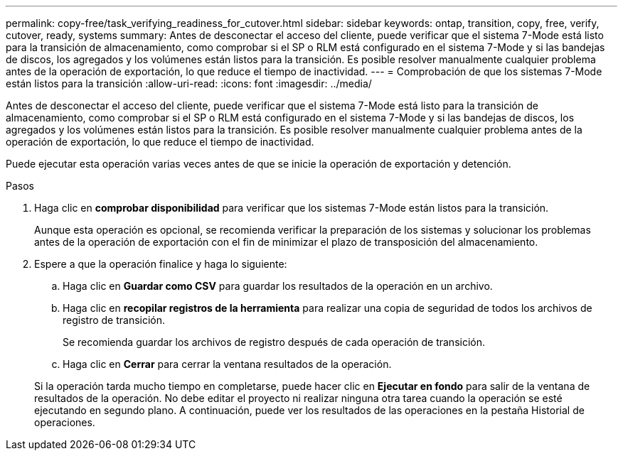 ---
permalink: copy-free/task_verifying_readiness_for_cutover.html 
sidebar: sidebar 
keywords: ontap, transition, copy, free, verify, cutover, ready, systems 
summary: Antes de desconectar el acceso del cliente, puede verificar que el sistema 7-Mode está listo para la transición de almacenamiento, como comprobar si el SP o RLM está configurado en el sistema 7-Mode y si las bandejas de discos, los agregados y los volúmenes están listos para la transición. Es posible resolver manualmente cualquier problema antes de la operación de exportación, lo que reduce el tiempo de inactividad. 
---
= Comprobación de que los sistemas 7-Mode están listos para la transición
:allow-uri-read: 
:icons: font
:imagesdir: ../media/


[role="lead"]
Antes de desconectar el acceso del cliente, puede verificar que el sistema 7-Mode está listo para la transición de almacenamiento, como comprobar si el SP o RLM está configurado en el sistema 7-Mode y si las bandejas de discos, los agregados y los volúmenes están listos para la transición. Es posible resolver manualmente cualquier problema antes de la operación de exportación, lo que reduce el tiempo de inactividad.

Puede ejecutar esta operación varias veces antes de que se inicie la operación de exportación y detención.

.Pasos
. Haga clic en *comprobar disponibilidad* para verificar que los sistemas 7-Mode están listos para la transición.
+
Aunque esta operación es opcional, se recomienda verificar la preparación de los sistemas y solucionar los problemas antes de la operación de exportación con el fin de minimizar el plazo de transposición del almacenamiento.

. Espere a que la operación finalice y haga lo siguiente:
+
.. Haga clic en *Guardar como CSV* para guardar los resultados de la operación en un archivo.
.. Haga clic en *recopilar registros de la herramienta* para realizar una copia de seguridad de todos los archivos de registro de transición.
+
Se recomienda guardar los archivos de registro después de cada operación de transición.

.. Haga clic en *Cerrar* para cerrar la ventana resultados de la operación.


+
Si la operación tarda mucho tiempo en completarse, puede hacer clic en *Ejecutar en fondo* para salir de la ventana de resultados de la operación. No debe editar el proyecto ni realizar ninguna otra tarea cuando la operación se esté ejecutando en segundo plano. A continuación, puede ver los resultados de las operaciones en la pestaña Historial de operaciones.


